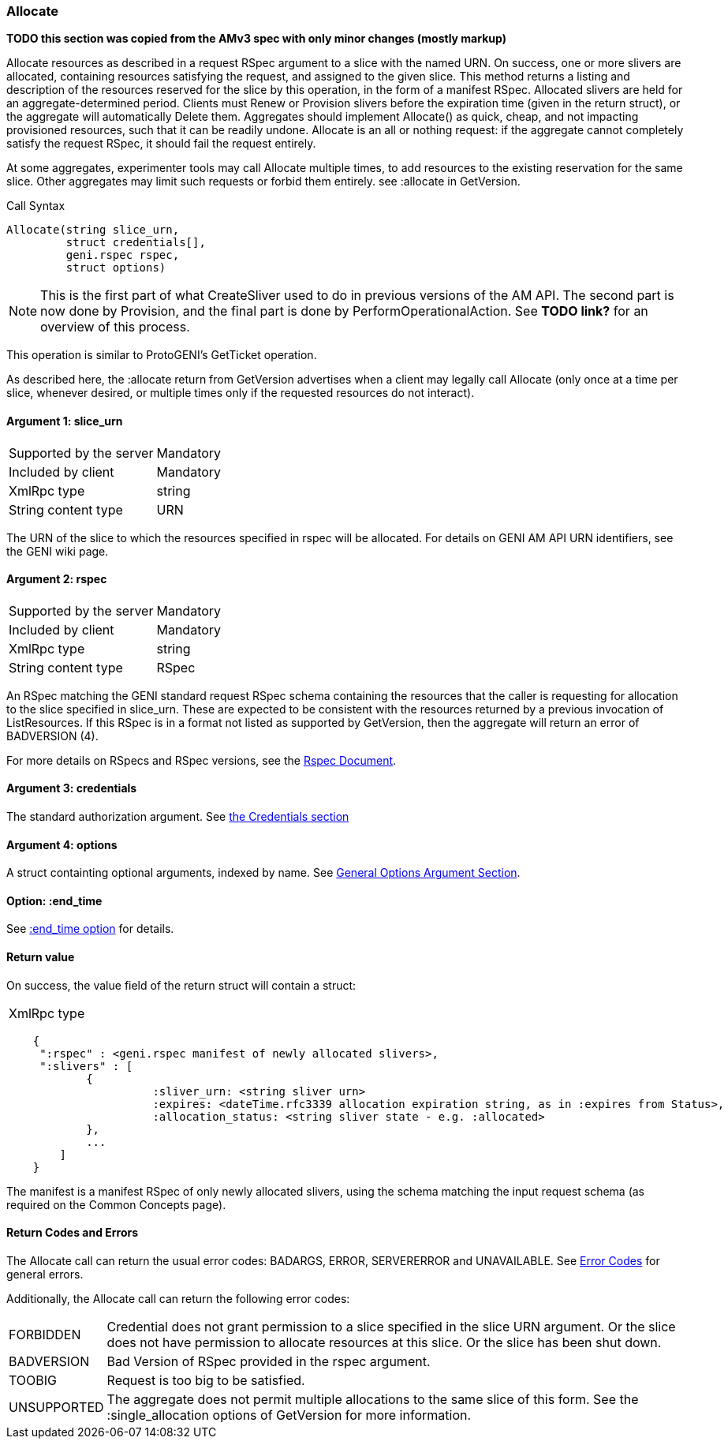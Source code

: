 [[Allocate]]
=== Allocate

*TODO this section was copied from the AMv3 spec with only minor changes (mostly markup)*

Allocate resources as described in a request RSpec argument to a slice with the named URN. On success, one or more slivers are allocated, containing resources satisfying the request, and assigned to the given slice. This method returns a listing and description of the resources reserved for the slice by this operation, in the form of a manifest RSpec. Allocated slivers are held for an aggregate-determined period. Clients must Renew or Provision slivers before the expiration time (given in the return struct), or the aggregate will automatically Delete them. Aggregates should implement Allocate() as quick, cheap, and not impacting provisioned resources, such that it can be readily undone. Allocate is an all or nothing request: if the aggregate cannot completely satisfy the request RSpec, it should fail the request entirely.

At some aggregates, experimenter tools may call Allocate multiple times, to add resources to the existing reservation for the same slice. Other aggregates may limit such requests or forbid them entirely. see +:allocate+ in +GetVersion+.

.Call Syntax
[source]
----------------
Allocate(string slice_urn,
         struct credentials[],
         geni.rspec rspec,
         struct options)
----------------

NOTE: This is the first part of what CreateSliver used to do in previous versions of the AM API. The second part is now done by Provision, and the final part is done by PerformOperationalAction. See *TODO link?* for an overview of this process.

This operation is similar to ProtoGENI's  GetTicket operation.

As described here, the :allocate return from +GetVersion+ advertises when a client may legally call Allocate (only once at a time per slice, whenever desired, or multiple times only if the requested resources do not interact).

==== Argument 1: +slice_urn+

***********************************
[horizontal]
Supported by the server:: Mandatory
Included by client:: Mandatory
XmlRpc type::  +string+
String content type::  URN
***********************************

The URN of the slice to which the resources specified in rspec will be allocated. For details on GENI AM API URN identifiers, see the GENI wiki page.

==== Argument 2: +rspec+

***********************************
[horizontal]
Supported by the server:: Mandatory
Included by client:: Mandatory
XmlRpc type::  +string+
String content type::  RSpec
***********************************

An RSpec matching the  GENI standard request RSpec schema containing the resources that the caller is requesting for allocation to the slice specified in slice_urn. These are expected to be consistent with the resources returned by a previous invocation of ListResources. If this RSpec is in a format not listed as supported by +GetVersion+, then the aggregate will return an error of +BADVERSION (4)+.

For more details on RSpecs and RSpec versions, see the link:rspec.html[Rspec Document].

==== Argument 3: +credentials+

The standard authorization argument. See <<CommonArgumentCredentials, the Credentials section>>

==== Argument 4:  +options+

A struct containting optional arguments, indexed by name. See <<OptionsArgument,General Options Argument Section>>.

==== Option: +:end_time+

See <<CommonOptionEndTime, +:end_time+ option>> for details.

==== Return value 

On success, the value field of the return struct will contain a struct:
***********************************
[horizontal]
XmlRpc type::
[source]
    {
     ":rspec" : <geni.rspec manifest of newly allocated slivers>,
     ":slivers" : [
            {
                      :sliver_urn: <string sliver urn>
                      :expires: <dateTime.rfc3339 allocation expiration string, as in :expires from Status>,
                      :allocation_status: <string sliver state - e.g. :allocated>
            },
            ...
        ]
    }
***********************************

The manifest is a manifest RSpec of only newly allocated slivers, using the schema matching the input request schema (as required on the Common Concepts page).


==== Return Codes and Errors

The +Allocate+ call can return the usual error codes: BADARGS, ERROR, SERVERERROR and UNAVAILABLE. See <<ErrorCodes,Error Codes>> for general errors.

Additionally, the +Allocate+ call can return the following error codes:
[horizontal]
FORBIDDEN:: Credential does not grant permission to a slice specified in the slice URN argument. Or the slice does not have permission to allocate resources at this slice. Or the slice has been shut down.
BADVERSION:: Bad Version of RSpec provided in the rspec argument.
TOOBIG:: Request is too big to be satisfied.
UNSUPPORTED:: The aggregate does not permit multiple allocations to the same slice of this form. See the +:single_allocation+ options of +GetVersion+ for more information.

